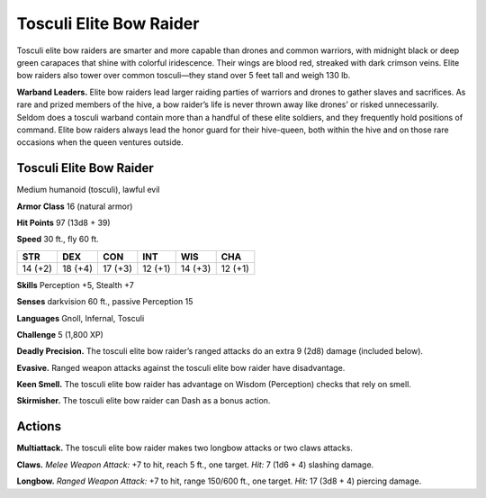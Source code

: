 
.. _tob:tosculi-elite-bow-raider:

Tosculi Elite Bow Raider
------------------------

Tosculi elite bow raiders are smarter and more capable than
drones and common warriors, with midnight black or deep
green carapaces that shine with colorful iridescence. Their wings
are blood red, streaked with dark crimson veins. Elite bow
raiders also tower over common tosculi—they stand over 5 feet
tall and weigh 130 lb.

**Warband Leaders.** Elite bow raiders lead larger raiding
parties of warriors and drones to gather slaves and sacrifices. As
rare and prized members of the hive, a bow raider’s life is never
thrown away like drones’ or risked unnecessarily. Seldom does
a tosculi warband contain more than a handful of these elite
soldiers, and they frequently hold positions of command. Elite
bow raiders always lead the honor guard for their hive-queen,
both within the hive and on those rare occasions when the queen
ventures outside.

Tosculi Elite Bow Raider
~~~~~~~~~~~~~~~~~~~~~~~~

Medium humanoid (tosculi), lawful evil

**Armor Class** 16 (natural armor)

**Hit Points** 97 (13d8 + 39)

**Speed** 30 ft., fly 60 ft.

+-----------+----------+-----------+-----------+-----------+-----------+
| STR       | DEX      | CON       | INT       | WIS       | CHA       |
+===========+==========+===========+===========+===========+===========+
| 14 (+2)   | 18 (+4)  | 17 (+3)   | 12 (+1)   | 14 (+3)   | 12 (+1)   |
+-----------+----------+-----------+-----------+-----------+-----------+

**Skills** Perception +5, Stealth +7

**Senses** darkvision 60 ft., passive Perception 15

**Languages** Gnoll, Infernal, Tosculi

**Challenge** 5 (1,800 XP)

**Deadly Precision.** The tosculi elite bow raider’s ranged attacks
do an extra 9 (2d8) damage (included below).

**Evasive.** Ranged weapon attacks against the tosculi elite bow
raider have disadvantage.

**Keen Smell.** The tosculi elite bow raider has advantage on
Wisdom (Perception) checks that rely on smell.

**Skirmisher.** The tosculi elite bow
raider can Dash as a bonus
action.

Actions
~~~~~~~

**Multiattack.** The tosculi
elite bow raider makes
two longbow
attacks or two
claws attacks.

**Claws.** *Melee
Weapon Attack:* +7
to hit, reach 5 ft.,
one target. *Hit:* 7 (1d6
+ 4) slashing damage.

**Longbow.** *Ranged Weapon
Attack:* +7 to hit, range
150/600 ft., one target.
*Hit:* 17 (3d8 + 4)
piercing damage.
